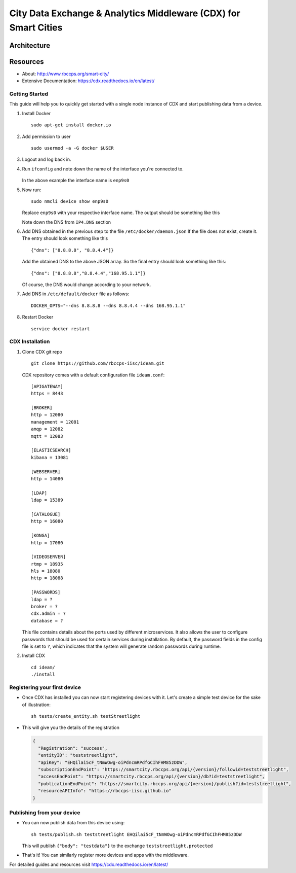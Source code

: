 =================================================================
City Data Exchange & Analytics Middleware (CDX) for Smart Cities
=================================================================

.. image:: https://travis-ci.org/rbccps-iisc/ideam.svg?branch=master
    :target: https://travis-ci.org/rbccps-iisc/ideam

Architecture
============

.. image:: hourglass.png

.. image:: ms_arch.png

Resources
=========
- About: http://www.rbccps.org/smart-city/
- Extensive Documentation: https://cdx.readthedocs.io/en/latest/

Getting Started
-------------

This guide will help you to quickly get started with a single node instance of CDX and start publishing data from a device.

#. Install Docker ::

    sudo apt-get install docker.io

#. Add permission to user ::

    sudo usermod -a -G docker $USER

#. Logout and log back in.

#. Run ``ifconfig`` and note down the name of the interface you're connected to.

    .. image:: ifconfig.png
       :width: 550px
       :align: center
       :height: 250px
       :alt: alternate textI
  
   In the above example the interface name is ``enp9s0``

#. Now run::

    sudo nmcli device show enp9s0

   Replace ``enp9s0`` with your respective interface name. The output should be something like this

   .. image:: nmcli.png
       :width: 700px
       :align: center
       :height: 175px
       :alt: alternate textI
   
   Note down the DNS from ``IP4.DNS`` section

#. Add DNS obtained in the previous step to the file ``/etc/docker/daemon.json`` If the file does not exist, create it. The entry should look something like this ::

    {"dns": ["8.8.8.8", "8.8.4.4"]}

   Add the obtained DNS to the above JSON array. So the final entry should look something like this::

    {"dns": ["8.8.8.8","8.8.4.4","168.95.1.1"]}

   Of course, the DNS would change according to your network.

#. Add DNS in ``/etc/default/docker`` file as follows::

    DOCKER_OPTS="--dns 8.8.8.8 --dns 8.8.4.4 --dns 168.95.1.1"

#. Restart Docker ::

    service docker restart

CDX Installation
----------------

#. Clone CDX git repo ::

    git clone https://github.com/rbccps-iisc/ideam.git

   CDX repository comes with a default configuration file ``ideam.conf``::
  
    [APIGATEWAY]
    https = 8443

    [BROKER]
    http = 12080
    management = 12081
    amqp = 12082
    mqtt = 12083

    [ELASTICSEARCH]
    kibana = 13081

    [WEBSERVER]
    http = 14080
    
    [LDAP]
    ldap = 15389
    
    [CATALOGUE]
    http = 16080
    
    [KONGA]
    http = 17080
    
    [VIDEOSERVER]
    rtmp = 18935
    hls = 18080
    http = 18088
    
    [PASSWORDS]
    ldap = ? 
    broker = ? 
    cdx.admin = ? 
    database = ?

   This file contains details about the ports used by different microservices. It also allows the user to configure passwords that should be used for certain services during 
   installation. By default, the password fields in the config file is set to ``?``, which indicates that the system will generate random passwords during runtime.
   
#. Install CDX ::

    cd ideam/
    ./install


Registering your first device
-----------------------------
* Once CDX has installed you can now start registering devices with it. Let's create a simple test device for the sake of illustration::
      
   sh tests/create_entity.sh testStreetlight

* This will give you the details of the registration

  .. code-block:: JSON

   {
     "Registration": "success",
     "entityID": "teststreetlight",
     "apiKey": "EHQilai5cF_tNmWOwg-oiPdncmRPdfGCIhFHM85zDDW",
     "subscriptionEndPoint": "https://smartcity.rbccps.org/api/{version}/followid=teststreetlight",
     "accessEndPoint": "https://smartcity.rbccps.org/api/{version}/db?id=teststreetlight",
     "publicationEndPoint": "https://smartcity.rbccps.org/api/{version}/publish?id=teststreetlight",
     "resourceAPIInfo": "https://rbccps-iisc.github.io"
   }     

Publishing from your device
---------------------------

* You can now publish data from this device using::

     sh tests/publish.sh teststreetlight EHQilai5cF_tNmWOwg-oiPdncmRPdfGCIhFHM85zDDW
  
  This will publish ``{"body": "testdata"}`` to the exchange ``teststreetlight.protected``

* That's it! You can similarly register more devices and apps with the middleware.

For detailed guides and resources visit https://cdx.readthedocs.io/en/latest/
